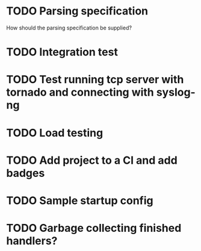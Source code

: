 * TODO Parsing specification
  How should the parsing specification be supplied?

* TODO Integration test

* TODO Test running tcp server with tornado and connecting with syslog-ng

* TODO Load testing

* TODO Add project to a CI and add badges

* TODO Sample startup config

* TODO Garbage collecting finished handlers?
